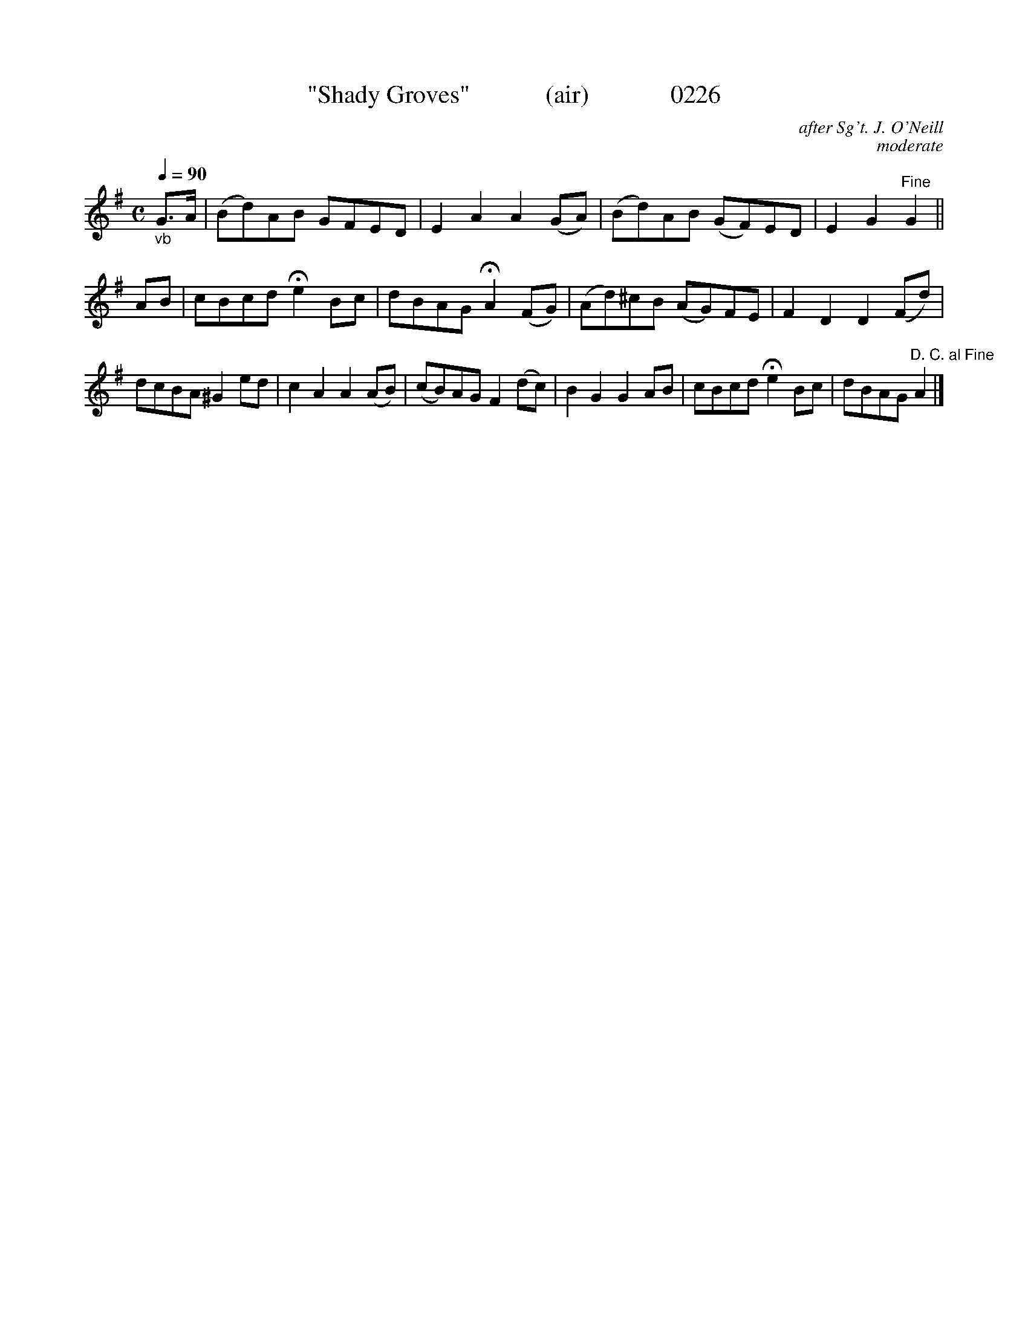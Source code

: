 X:0226b
T:"Shady Groves"            (air)             0226
C:after Sg't. J. O'Neill
C:moderate
B:O'Neill's Music Of Ireland (The 1850)   Lyon & Healy, Chicago   1903 ed.
N:                                      >>>>B section has 10 bars?<<<<
Z:FROM O'NEILL'S TO NOTEWORTHY, FROM NOTEWORTHY TO ABC, MIDI AND .TXT BY VINCE BRENNAN 6-21-03 (HTTP://WWW.SOSYOURMOM.COM)
Q:1/4=90
I:abc2nwc
M:C
L:1/8
K:G
"_vb"G3/2A/2|(Bd)AB GFED|E2A2A2(GA)|(Bd)AB (GF)ED|E2G2"^Fine"G2||
AB|cBcd He2Bc|dBAG HA2(FG)|(Ad)^cB (AG)FE|F2D2D2(Fd)|
dcBA ^G2ed|c2A2A2(AB)|(cB)AG F2(dc)|B2G2G2AB|cBcd He2Bc|dBAG "^D. C. al Fine"A2|]

